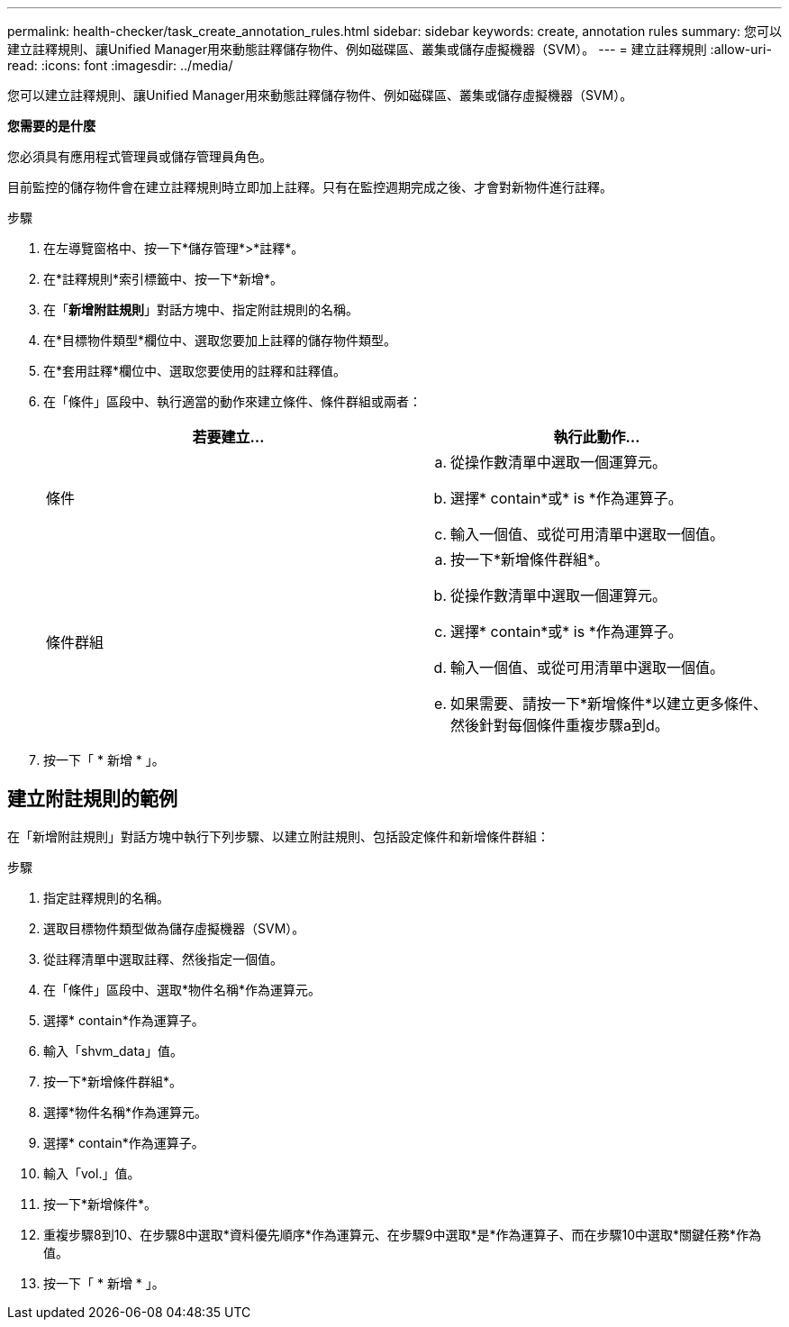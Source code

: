 ---
permalink: health-checker/task_create_annotation_rules.html 
sidebar: sidebar 
keywords: create, annotation rules 
summary: 您可以建立註釋規則、讓Unified Manager用來動態註釋儲存物件、例如磁碟區、叢集或儲存虛擬機器（SVM）。 
---
= 建立註釋規則
:allow-uri-read: 
:icons: font
:imagesdir: ../media/


[role="lead"]
您可以建立註釋規則、讓Unified Manager用來動態註釋儲存物件、例如磁碟區、叢集或儲存虛擬機器（SVM）。

*您需要的是什麼*

您必須具有應用程式管理員或儲存管理員角色。

目前監控的儲存物件會在建立註釋規則時立即加上註釋。只有在監控週期完成之後、才會對新物件進行註釋。

.步驟
. 在左導覽窗格中、按一下*儲存管理*>*註釋*。
. 在*註釋規則*索引標籤中、按一下*新增*。
. 在「*新增附註規則*」對話方塊中、指定附註規則的名稱。
. 在*目標物件類型*欄位中、選取您要加上註釋的儲存物件類型。
. 在*套用註釋*欄位中、選取您要使用的註釋和註釋值。
. 在「條件」區段中、執行適當的動作來建立條件、條件群組或兩者：
+
[cols="2*"]
|===
| 若要建立... | 執行此動作... 


 a| 
條件
 a| 
.. 從操作數清單中選取一個運算元。
.. 選擇* contain*或* is *作為運算子。
.. 輸入一個值、或從可用清單中選取一個值。




 a| 
條件群組
 a| 
.. 按一下*新增條件群組*。
.. 從操作數清單中選取一個運算元。
.. 選擇* contain*或* is *作為運算子。
.. 輸入一個值、或從可用清單中選取一個值。
.. 如果需要、請按一下*新增條件*以建立更多條件、然後針對每個條件重複步驟a到d。


|===
. 按一下「 * 新增 * 」。




== 建立附註規則的範例

在「新增附註規則」對話方塊中執行下列步驟、以建立附註規則、包括設定條件和新增條件群組：

.步驟
. 指定註釋規則的名稱。
. 選取目標物件類型做為儲存虛擬機器（SVM）。
. 從註釋清單中選取註釋、然後指定一個值。
. 在「條件」區段中、選取*物件名稱*作為運算元。
. 選擇* contain*作為運算子。
. 輸入「shvm_data」值。
. 按一下*新增條件群組*。
. 選擇*物件名稱*作為運算元。
. 選擇* contain*作為運算子。
. 輸入「vol.」值。
. 按一下*新增條件*。
. 重複步驟8到10、在步驟8中選取*資料優先順序*作為運算元、在步驟9中選取*是*作為運算子、而在步驟10中選取*關鍵任務*作為值。
. 按一下「 * 新增 * 」。

